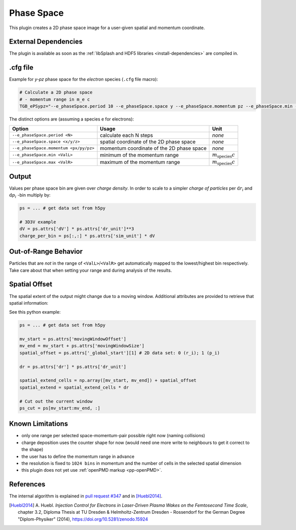 .. _usage-plugins-phaseSpace:

Phase Space
-----------

This plugin creates a 2D phase space image for a user-given spatial and momentum coordinate.

External Dependencies
^^^^^^^^^^^^^^^^^^^^^

The plugin is available as soon as the :ref:`libSplash and HDF5 libraries <install-dependencies>` are compiled in.

.cfg file
^^^^^^^^^

Example for *y-pz* phase space for the *electron* species (``.cfg`` file macro):

.. code:: bash

   # Calculate a 2D phase space
   # - momentum range in m_e c
   TGB_ePSypz="--e_phaseSpace.period 10 --e_phaseSpace.space y --e_phaseSpace.momentum pz --e_phaseSpace.min -1.0 --e_phaseSpace.max 1.0"


The distinct options are (assuming a species ``e`` for electrons):

====================================== ========================================= ============================
Option                                 Usage                                     Unit
====================================== ========================================= ============================
``--e_phaseSpace.period <N>``          calculate each N steps                    *none*
``--e_phaseSpace.space <x/y/z>``       spatial coordinate of the 2D phase space  *none*
``--e_phaseSpace.momentum <px/py/pz>`` momentum coordinate of the 2D phase space *none*
``--e_phaseSpace.min <ValL>``          minimum of the momentum range             :math:`m_\mathrm{species} c`
``--e_phaseSpace.max <ValR>``          maximum of the momentum range             :math:`m_\mathrm{species} c`
====================================== ========================================= ============================

Output
^^^^^^

Values per phase space bin are given over *charge density*.
In order to scale to a simpler *charge of particles* per :math:`\mathrm{d}r_i` and :math:`\mathrm{d}p_i` -bin multiply by:

.. code:: python

   ps = ... # get data set from h5py

   # 3D3V example
   dV = ps.attrs['dV'] * ps.attrs['dr_unit']**3
   charge_per_bin = ps[:,:] * ps.attrs['sim_unit'] * dV

Out-of-Range Behavior
^^^^^^^^^^^^^^^^^^^^^

Particles that are *not* in the range of ``<ValL>``/``<ValR>`` get automatically mapped to the lowest/highest bin respectively.
Take care about that when setting your range and during analysis of the results.

Spatial Offset
^^^^^^^^^^^^^^

The spatial extent of the output might change due to a moving window.
Additional attributes are provided to retrieve that spatial information:

See this python example:

.. code:: python

   ps = ... # get data set from h5py

   mv_start = ps.attrs['movingWindowOffset']
   mv_end = mv_start + ps.attrs['movingWindowSize']
   spatial_offset = ps.attrs['_global_start'][1] # 2D data set: 0 (r_i); 1 (p_i)

   dr = ps.attrs['dr'] * ps.attrs['dr_unit']

   spatial_extend_cells = np.array([mv_start, mv_end]) + spatial_offset
   spatial_extend = spatial_extend_cells * dr

   # Cut out the current window
   ps_cut = ps[mv_start:mv_end, :]


Known Limitations
^^^^^^^^^^^^^^^^^

- only one range per selected space-momentum-pair possible right now (naming collisions)
- charge deposition uses the counter shape for now (would need one more write to neighbours to get it correct to the shape)
- the user has to define the momentum range in advance
- the resolution is fixed to ``1024 bins`` in momentum and the number of cells in the selected spatial dimension
- this plugin does not yet use :ref:`openPMD markup <pp-openPMD>`.

References
^^^^^^^^^^

The internal algorithm is explained in `pull request #347 <https://github.com/ComputationalRadiationPhysics/picongpu/pull/347>`_ and in [Huebl2014]_.

.. [Huebl2014]
        A. Huebl.
        *Injection Control for Electrons in Laser-Driven Plasma Wakes on the Femtosecond Time Scale*,
        chapter 3.2,
        Diploma Thesis at TU Dresden & Helmholtz-Zentrum Dresden - Rossendorf for the German Degree "Diplom-Physiker" (2014),
        https://doi.org/10.5281/zenodo.15924
